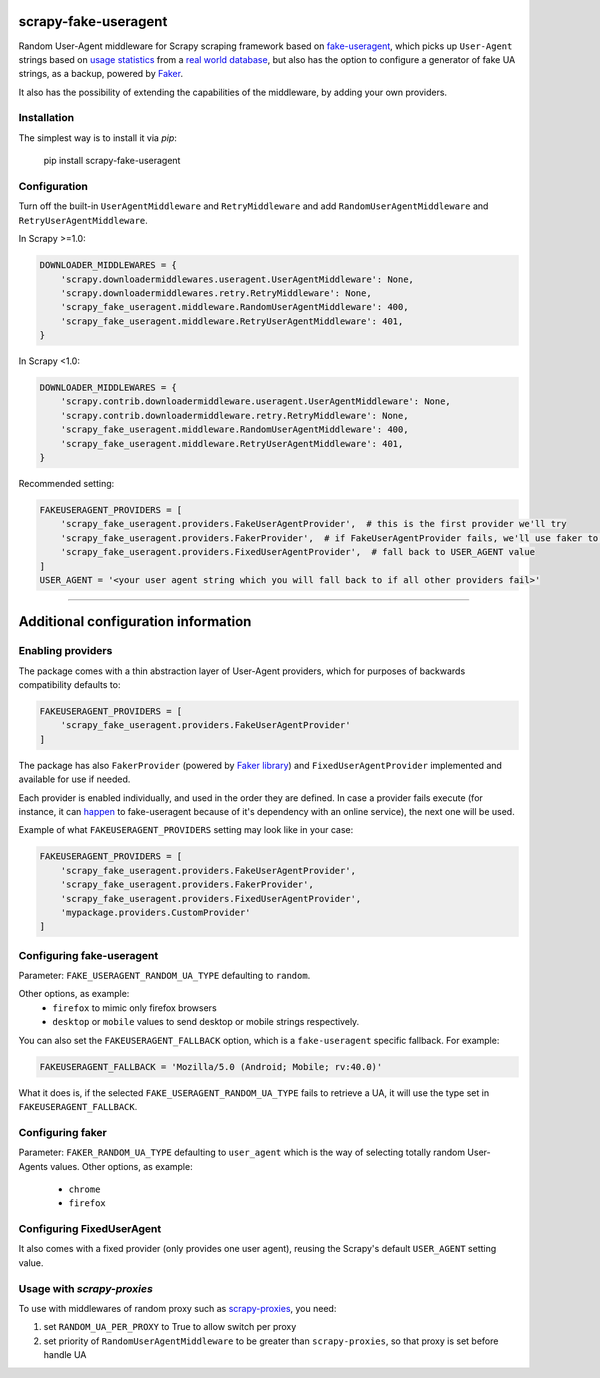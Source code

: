 .. image:: https://travis-ci.org/alecxe/scrapy-fake-useragent.svg?branch=master
    :target: https://travis-ci.org/alecxe/scrapy-fake-useragent

.. image:: https://codecov.io/gh/alecxe/scrapy-fake-useragent/branch/master/graph/badge.svg
  :target: https://codecov.io/gh/alecxe/scrapy-fake-useragent

.. image:: https://img.shields.io/pypi/pyversions/scrapy-fake-useragent.svg
     :target: https://pypi.python.org/pypi/scrapy-fake-useragent
     :alt: PyPI version

.. image:: https://badge.fury.io/py/scrapy-fake-useragent.svg
     :target: http://badge.fury.io/py/scrapy-fake-useragent
     :alt: PyPI version

.. image:: https://requires.io/github/alecxe/scrapy-fake-useragent/requirements.svg?branch=master
     :target: https://requires.io/github/alecxe/scrapy-fake-useragent/requirements/?branch=master
     :alt: Requirements Status


scrapy-fake-useragent
=====================

Random User-Agent middleware for Scrapy scraping framework based on
`fake-useragent <https://pypi.python.org/pypi/fake-useragent>`__, which picks up ``User-Agent`` strings 
based on `usage statistics <http://www.w3schools.com/browsers/browsers_stats.asp>`__
from a `real world database <http://useragentstring.com/>`__, but also has the option to configure a generator
of fake UA strings, as a backup, powered by 
`Faker <https://faker.readthedocs.io/en/stable/providers/faker.providers.user_agent.html>`__.

It also has the possibility of extending the
capabilities of the middleware, by adding your own providers.

Installation
-------------

The simplest way is to install it via `pip`:

    pip install scrapy-fake-useragent

Configuration
-------------

Turn off the built-in ``UserAgentMiddleware`` and ``RetryMiddleware`` and add
``RandomUserAgentMiddleware`` and ``RetryUserAgentMiddleware``.

In Scrapy >=1.0:

.. code:: python

    DOWNLOADER_MIDDLEWARES = {
        'scrapy.downloadermiddlewares.useragent.UserAgentMiddleware': None,
        'scrapy.downloadermiddlewares.retry.RetryMiddleware': None,
        'scrapy_fake_useragent.middleware.RandomUserAgentMiddleware': 400,
        'scrapy_fake_useragent.middleware.RetryUserAgentMiddleware': 401,
    }

In Scrapy <1.0:

.. code:: python

    DOWNLOADER_MIDDLEWARES = {
        'scrapy.contrib.downloadermiddleware.useragent.UserAgentMiddleware': None,
        'scrapy.contrib.downloadermiddleware.retry.RetryMiddleware': None,
        'scrapy_fake_useragent.middleware.RandomUserAgentMiddleware': 400,
        'scrapy_fake_useragent.middleware.RetryUserAgentMiddleware': 401,
    }

Recommended setting:

.. code:: python

    FAKEUSERAGENT_PROVIDERS = [
        'scrapy_fake_useragent.providers.FakeUserAgentProvider',  # this is the first provider we'll try
        'scrapy_fake_useragent.providers.FakerProvider',  # if FakeUserAgentProvider fails, we'll use faker to generate a user-agent string for us
        'scrapy_fake_useragent.providers.FixedUserAgentProvider',  # fall back to USER_AGENT value
    ]
    USER_AGENT = '<your user agent string which you will fall back to if all other providers fail>'

----------------

Additional configuration information
=====================

Enabling providers
---------------------------

The package comes with a thin abstraction layer of User-Agent providers, which for purposes of backwards compatibility defaults to:

.. code:: python

    FAKEUSERAGENT_PROVIDERS = [
        'scrapy_fake_useragent.providers.FakeUserAgentProvider'
    ]

The package has also ``FakerProvider`` (powered by `Faker library <https://faker.readthedocs.io/>`__) and ``FixedUserAgentProvider`` implemented and available for use if needed.

Each provider is enabled individually, and used in the order they are defined.
In case a provider fails execute (for instance, it can `happen <https://github.com/hellysmile/fake-useragent/issues/99>`__ to fake-useragent because of it's dependency
with an online service), the next one will be used.

Example of what ``FAKEUSERAGENT_PROVIDERS`` setting may look like in your case:

.. code:: python

    FAKEUSERAGENT_PROVIDERS = [
        'scrapy_fake_useragent.providers.FakeUserAgentProvider',
        'scrapy_fake_useragent.providers.FakerProvider',
        'scrapy_fake_useragent.providers.FixedUserAgentProvider',
        'mypackage.providers.CustomProvider'
    ]


Configuring fake-useragent
---------------------------

Parameter: ``FAKE_USERAGENT_RANDOM_UA_TYPE`` defaulting to ``random``.

Other options, as example: 
 * ``firefox`` to mimic only firefox browsers
 * ``desktop`` or ``mobile`` values to send desktop or mobile strings respectively.

You can also set the ``FAKEUSERAGENT_FALLBACK`` option, which is a ``fake-useragent`` specific fallback. For example:

.. code:: python

    FAKEUSERAGENT_FALLBACK = 'Mozilla/5.0 (Android; Mobile; rv:40.0)'

What it does is, if the selected ``FAKE_USERAGENT_RANDOM_UA_TYPE`` fails to retrieve a UA, it will use
the type set in ``FAKEUSERAGENT_FALLBACK``.

Configuring faker
---------------------------

Parameter: ``FAKER_RANDOM_UA_TYPE`` defaulting to ``user_agent`` which is the way of selecting totally random User-Agents values.
Other options, as example:
 * ``chrome``
 * ``firefox``

Configuring FixedUserAgent
---------------------------

It also comes with a fixed provider (only provides one user agent), reusing the Scrapy's default ``USER_AGENT`` setting value.

Usage with `scrapy-proxies`
---------------------------

To use with middlewares of random proxy such as `scrapy-proxies <https://github.com/aivarsk/scrapy-proxies>`_, you need:

1. set ``RANDOM_UA_PER_PROXY`` to True to allow switch per proxy

2. set priority of ``RandomUserAgentMiddleware`` to be greater than ``scrapy-proxies``, so that proxy is set before handle UA


.. |GitHub version| image:: https://badge.fury.io/gh/alecxe%2Fscrapy-fake-useragent.svg
   :target: http://badge.fury.io/gh/alecxe%2Fscrapy-fake-useragent
.. |Requirements Status| image:: https://requires.io/github/alecxe/scrapy-fake-useragent/requirements.svg?branch=master
   :target: https://requires.io/github/alecxe/scrapy-fake-useragent/requirements/?branch=master
